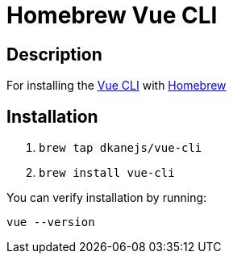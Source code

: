 = Homebrew Vue CLI

== Description

For installing the https://cli.vuejs.org/[Vue CLI] with https://github.com/Homebrew/brew[Homebrew]

== Installation

. `brew tap dkanejs/vue-cli`
. `brew install vue-cli`

You can verify installation by running:

`vue --version`